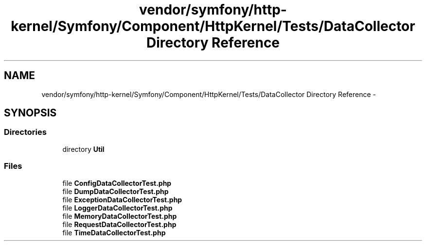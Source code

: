 .TH "vendor/symfony/http-kernel/Symfony/Component/HttpKernel/Tests/DataCollector Directory Reference" 3 "Tue Apr 14 2015" "Version 1.0" "VirtualSCADA" \" -*- nroff -*-
.ad l
.nh
.SH NAME
vendor/symfony/http-kernel/Symfony/Component/HttpKernel/Tests/DataCollector Directory Reference \- 
.SH SYNOPSIS
.br
.PP
.SS "Directories"

.in +1c
.ti -1c
.RI "directory \fBUtil\fP"
.br
.in -1c
.SS "Files"

.in +1c
.ti -1c
.RI "file \fBConfigDataCollectorTest\&.php\fP"
.br
.ti -1c
.RI "file \fBDumpDataCollectorTest\&.php\fP"
.br
.ti -1c
.RI "file \fBExceptionDataCollectorTest\&.php\fP"
.br
.ti -1c
.RI "file \fBLoggerDataCollectorTest\&.php\fP"
.br
.ti -1c
.RI "file \fBMemoryDataCollectorTest\&.php\fP"
.br
.ti -1c
.RI "file \fBRequestDataCollectorTest\&.php\fP"
.br
.ti -1c
.RI "file \fBTimeDataCollectorTest\&.php\fP"
.br
.in -1c
